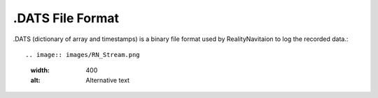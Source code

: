 .DATS File Format
=================

.DATS (dictionary of array and timestamps) is a binary file format used by RealityNavitaion to log the recorded data.::

.. image:: images/RN_Stream.png
  :width: 400
  :alt: Alternative text